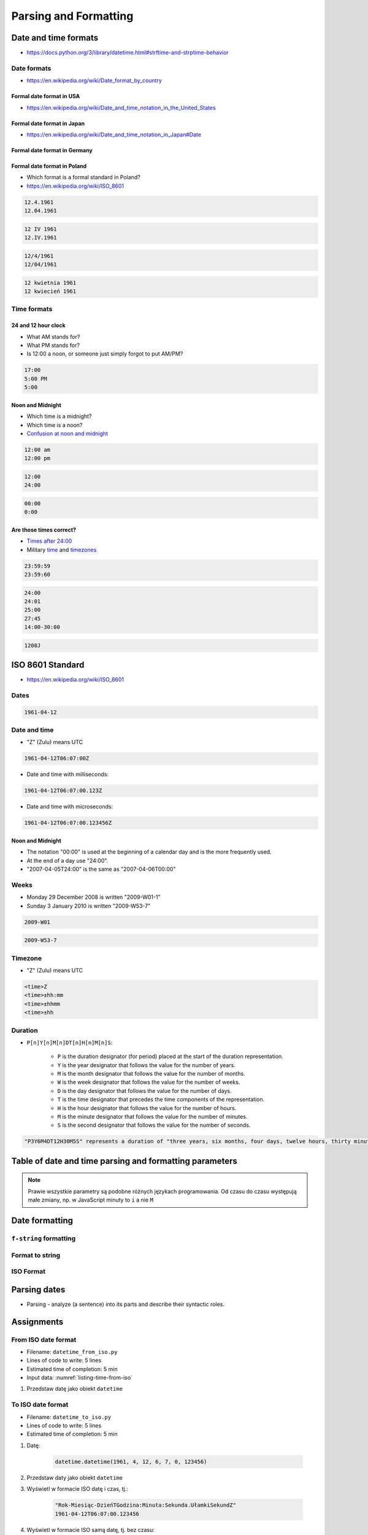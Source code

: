 **********************
Parsing and Formatting
**********************


Date and time formats
=====================
* https://docs.python.org/3/library/datetime.html#strftime-and-strptime-behavior

Date formats
------------
* https://en.wikipedia.org/wiki/Date_format_by_country

Formal date format in USA
^^^^^^^^^^^^^^^^^^^^^^^^^
* https://en.wikipedia.org/wiki/Date_and_time_notation_in_the_United_States

.. code-block:: text
    :caption: Formal date format in USA

    4/12/61
    April 12, 1961

Formal date format in Japan
^^^^^^^^^^^^^^^^^^^^^^^^^^^
* https://en.wikipedia.org/wiki/Date_and_time_notation_in_Japan#Date

.. code-block:: text
    :caption: Formal date format in Japan

    20/12/31

Formal date format in Germany
^^^^^^^^^^^^^^^^^^^^^^^^^^^^^
.. code-block:: text
    :caption: Formal date format in Germany

    12.4.1961
    12.04.1961

Formal date format in Poland
^^^^^^^^^^^^^^^^^^^^^^^^^^^^
* Which format is a formal standard in Poland?
* https://en.wikipedia.org/wiki/ISO_8601

.. code-block:: text

    12.4.1961
    12.04.1961

.. code-block:: text

    12 IV 1961
    12.IV.1961

.. code-block:: text

    12/4/1961
    12/04/1961

.. code-block:: text

    12 kwietnia 1961
    12 kwiecień 1961

Time formats
------------

24 and 12 hour clock
^^^^^^^^^^^^^^^^^^^^
* What AM stands for?
* What PM stands for?
* Is 12:00 a noon, or someone just simply forgot to put AM/PM?

.. code-block:: text

    17:00
    5:00 PM
    5:00

Noon and Midnight
^^^^^^^^^^^^^^^^^
* Which time is a midnight?
* Which time is a noon?
* `Confusion at noon and midnight <https://en.wikipedia.org/wiki/12-hour_clock#Confusion_at_noon_and_midnight>`_

.. code-block:: text

    12:00 am
    12:00 pm

.. code-block:: text

    12:00
    24:00

.. code-block:: text

    00:00
    0:00

Are those times correct?
^^^^^^^^^^^^^^^^^^^^^^^^
* `Times after 24:00 <https://en.wikipedia.org/wiki/24-hour_clock#Times_after_24:00>`_
* Military `time <https://en.wikipedia.org/wiki/24-hour_clock#Military_time>`_ and `timezones <https://en.wikipedia.org/wiki/List_of_military_time_zones>`_

.. code-block:: text

    23:59:59
    23:59:60

.. code-block:: text

    24:00
    24:01
    25:00
    27:45
    14:00-30:00

.. code-block:: text

    1200J


ISO 8601 Standard
=================
* https://en.wikipedia.org/wiki/ISO_8601

Dates
-----
.. code-block:: text

   1961-04-12

Date and time
-------------
* "Z" (Zulu) means UTC

.. code-block:: text

    1961-04-12T06:07:00Z

* Date and time with milliseconds:

.. code-block:: text

    1961-04-12T06:07:00.123Z

* Date and time with microseconds:

.. code-block:: text

    1961-04-12T06:07:00.123456Z

Noon and Midnight
^^^^^^^^^^^^^^^^^
* The notation "00:00" is used at the beginning of a calendar day and is the more frequently used.
* At the end of a day use "24:00".
* "2007-04-05T24:00" is the same as "2007-04-06T00:00"

Weeks
-----
* Monday 29 December 2008 is written "2009-W01-1"
* Sunday 3 January 2010 is written "2009-W53-7"

.. code-block:: text

    2009-W01

.. code-block:: text

    2009-W53-7

Timezone
--------
* "Z" (Zulu) means UTC

.. code-block:: text

    <time>Z
    <time>±hh:mm
    <time>±hhmm
    <time>±hh

Duration
--------
* ``P[n]Y[n]M[n]DT[n]H[n]M[n]S``:

    - ``P`` is the duration designator (for period) placed at the start of the duration representation.
    - ``Y`` is the year designator that follows the value for the number of years.
    - ``M`` is the month designator that follows the value for the number of months.
    - ``W`` is the week designator that follows the value for the number of weeks.
    - ``D`` is the day designator that follows the value for the number of days.
    - ``T`` is the time designator that precedes the time components of the representation.
    - ``H`` is the hour designator that follows the value for the number of hours.
    - ``M`` is the minute designator that follows the value for the number of minutes.
    - ``S`` is the second designator that follows the value for the number of seconds.

.. code-block:: text

    "P3Y6M4DT12H30M5S" represents a duration of "three years, six months, four days, twelve hours, thirty minutes, and five seconds".


Table of date and time parsing and formatting parameters
========================================================
.. note:: Prawie wszystkie parametry są podobne różnych językach programowania. Od czasu do czasu występują małe zmiany, np. w JavaScript minuty to ``i`` a nie ``M``

.. csv-table:: Tabelka parametrów formatowania i parsowania dat i czasu
    :header-rows: 1
    :file: data/datetime-formatting.csv


Date formatting
===============

``f-string`` formatting
-----------------------
.. code-block:: python
    :caption: Datetime formatting as string with ``f'...'``

    from datetime import datetime

    gagarin = datetime(1961, 4, 12, 6, 7)

    print(f'Gagarin launched on {gagarin:%Y-%m-%d}')
    # Gagarin launched on 1961-04-12

.. code-block:: python
    :caption: Datetime formatting as string with ``f'...'``

    from datetime import datetime

    gagarin = datetime(1961, 4, 12, 6, 7)

    print(f'Gagarin launched on {gagarin:%Y-%m-%d %H:%M}')
    # Gagarin launched on 1961-04-12 06:07

.. code-block:: python
    :caption: Datetime formatting as string with ``f'...'``

    from datetime import datetime

    gagarin = datetime(1961, 4, 12, 6, 7)
    format = '%Y-%m-%d %H:%M'

    print(f'Gagarin launched on {gagarin:{format}}')
    # Gagarin launched on 1961-04-12  06:07

Format to string
----------------
.. code-block:: python
    :caption: Datetime formatting as string with ``.strftime()``

    from datetime import datetime

    gagarin = datetime(1961, 4, 12, 6, 7)
    formatted = gagarin.strftime('%Y-%m-%d %H:%M')

    print(f'Gagarin launched on {formatted}')
    # Gagarin launched on 1961-04-12 06:07

ISO Format
----------
.. code-block:: python
    :caption: Datetime formatting to ISO format

    from datetime import datetime

    dt = datetime(1969, 7, 21, 14, 56, 15)

    dt.isoformat()
    # 1969-07-21T14:56:15

.. code-block:: python
    :caption: Date formatting to ISO format

    from datetime import date

    d = date(1969, 7, 21)

    d.isoformat()
    # 1969-07-21


Parsing dates
=============
* Parsing - analyze (a sentence) into its parts and describe their syntactic roles.

.. code-block:: python
    :caption: Datetime parsing from string

    from datetime import datetime

    sputnik = '4 October 1957, 19:28:34 [UTC]'

    out = datetime.strptime(sputnik, '%d %B %Y, %H:%M:%S [%Z]')
    # datetime.datetime(1957, 10, 4, 19, 28, 34)

    print(out)
    # 1957-10-04 19:28:34


Assignments
===========

From ISO date format
--------------------
* Filename: ``datetime_from_iso.py``
* Lines of code to write: 5 lines
* Estimated time of completion: 5 min
* Input data: :numref:`listing-time-from-iso`

#. Przedstaw datę jako obiekt ``datetime``

.. code-block:: text
    :name: listing-time-from-iso
    :caption: Convert ``str`` from ISO date format to ``datetime`` objects

    1969-07-21T14:56:15.123Z

To ISO date format
------------------
* Filename: ``datetime_to_iso.py``
* Lines of code to write: 5 lines
* Estimated time of completion: 5 min

#. Datę:

    .. code-block:: python

        datetime.datetime(1961, 4, 12, 6, 7, 0, 123456)

#. Przedstaw daty jako obiekt ``datetime``
#. Wyświetl w formacie ISO datę i czas, tj.:

    .. code-block:: text

        "Rok-Miesiąc-DzieńTGodzina:Minuta:Sekunda.UłamkiSekundZ"
        1961-04-12T06:07:00.123456

#. Wyświetl w formacie ISO samą datę, tj. bez czasu:

    .. code-block:: text

        "Rok-Miesiąc-Dzień"
        1961-04-12

US date and time format
-----------------------
* Filename: ``datetime_from_us.py``
* Lines of code to write: 5 lines
* Estimated time of completion: 5 min

#. Rozczytaj datę z formatu amerykańskiego długiego (skopiuj z cudzysłowami):

    .. code-block:: python

        gagarin = '"April 12, 1961 06:07:00 AM local time"'

#. Wyświetl datę w formacie amerykańskim krótkim:

    .. code-block:: text

        "Miesiąc/Dzień/Rok Godzina:Minuta AM/PM"
        04/12/61 06:07 AM

:Hint:
    * Wpisz "local time" jako zwykły tekst w parametrze ``fmt`` funkcji ``.strptime()``
    * Wpisz znaki cudzysłowia ``"`` jako zwykły tekst w parametrze ``fmt`` funkcji ``.strptime()``
